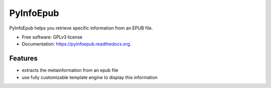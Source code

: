 ===============================
PyInfoEpub
===============================

.. image:: https://badge.fury.io/py/pyinfoepub.png
    :target: http://badge.fury.io/py/pyinfoepub

.. image:: https://travis-ci.org/cristianav/pyinfoepub.png?branch=master
    :target: https://travis-ci.org/cristianav/pyinfoepub

.. image:: https://pypip.in/d/pyinfoepub/badge.png
    :target: https://pypi.python.org/pypi/pyinfoepub

.. image:: http://img.shields.io/badge/license-GPLv3-yellow.svg
    :target: http://opensource.org/licenses/GPL-3.0

.. image:: https://readthedocs.org/projects/pyinfoepub/badge/?version=latest
    :target: http://pyinfoepub.readthedocs.org
        
.. image:: https://coveralls.io/repos/cristianav/PyInfoEpub/badge.svg
    :target: https://coveralls.io/r/cristianav/PyInfoEpub




PyInfoEpub helps you retrieve specific information from an EPUB file.

* Free software: GPLv3 license
* Documentation: https://pyinfoepub.readthedocs.org.

Features
--------

* extracts the metainformation from an epub file
* use fully customizable template engine to display this information
